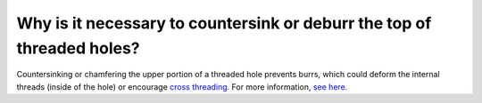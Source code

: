 Why is it necessary to countersink or deburr the top of threaded holes?
=============

Countersinking or chamfering the upper portion of a threaded hole prevents burrs, 
which could deform the internal threads (inside of the hole) or encourage `cross threading. <https://pedalchile.com/blog/cross-threading>`_
For more information, `see here. <https://www.ctemag.com/news/articles/chamfers-and-countersinks-halt-burr-formation>`_
